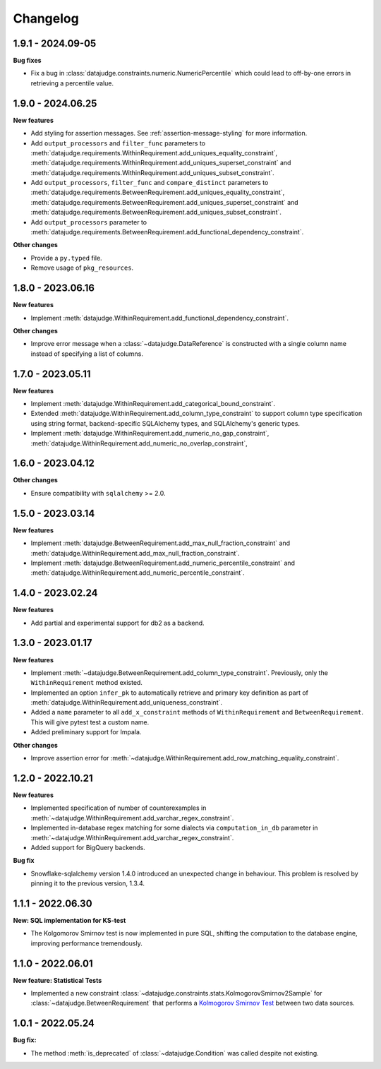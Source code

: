 .. Versioning follows semantic versioning, see also
   https://semver.org/spec/v2.0.0.html. The most important bits are:
   * Update the major if you break the public API
   * Update the minor if you add new functionality
   * Update the patch if you fixed a bug

Changelog
=========

1.9.1 - 2024.09-05
------------------

**Bug fixes**

- Fix a bug in :class:`datajudge.constraints.numeric.NumericPercentile` which
  could lead to off-by-one errors in retrieving a percentile value.


1.9.0 - 2024.06.25
------------------

**New features**

- Add styling for assertion messages. See :ref:`assertion-message-styling` for more information.

- Add ``output_processors`` and ``filter_func`` parameters to
  :meth:`datajudge.requirements.WithinRequirement.add_uniques_equality_constraint`,
  :meth:`datajudge.requirements.WithinRequirement.add_uniques_superset_constraint`
  and :meth:`datajudge.requirements.WithinRequirement.add_uniques_subset_constraint`.

- Add ``output_processors``, ``filter_func`` and ``compare_distinct`` parameters to
  :meth:`datajudge.requirements.BetweenRequirement.add_uniques_equality_constraint`,
  :meth:`datajudge.requirements.BetweenRequirement.add_uniques_superset_constraint`
  and :meth:`datajudge.requirements.BetweenRequirement.add_uniques_subset_constraint`.

- Add ``output_processors`` parameter to
  :meth:`datajudge.requirements.BetweenRequirement.add_functional_dependency_constraint`.

**Other changes**

- Provide a ``py.typed`` file.

- Remove usage of ``pkg_resources``.


1.8.0 - 2023.06.16
------------------

**New features**

- Implement :meth:`datajudge.WithinRequirement.add_functional_dependency_constraint`.

**Other changes**

- Improve error message when a :class:`~datajudge.DataReference` is constructed with a single column name instead of specifying a list of columns.

1.7.0 - 2023.05.11
------------------

**New features**

- Implement :meth:`datajudge.WithinRequirement.add_categorical_bound_constraint`.
- Extended :meth:`datajudge.WithinRequirement.add_column_type_constraint` to support column type specification using string format, backend-specific SQLAlchemy types, and SQLAlchemy's generic types.
- Implement :meth:`datajudge.WithinRequirement.add_numeric_no_gap_constraint`, :meth:`datajudge.WithinRequirement.add_numeric_no_overlap_constraint`,

1.6.0 - 2023.04.12
------------------

**Other changes**

- Ensure compatibility with ``sqlalchemy`` >= 2.0.


1.5.0 - 2023.03.14
------------------

**New features**

- Implement :meth:`datajudge.BetweenRequirement.add_max_null_fraction_constraint` and
  :meth:`datajudge.WithinRequirement.add_max_null_fraction_constraint`.
- Implement :meth:`datajudge.BetweenRequirement.add_numeric_percentile_constraint` and
  :meth:`datajudge.WithinRequirement.add_numeric_percentile_constraint`.


1.4.0 - 2023.02.24
------------------

**New features**

- Add partial and experimental support for db2 as a backend.


1.3.0 - 2023.01.17
------------------

**New features**

- Implement :meth:`~datajudge.BetweenRequirement.add_column_type_constraint`. Previously, only the ``WithinRequirement`` method existed.
- Implemented an option ``infer_pk`` to automatically retrieve and primary key definition as part of :meth:`datajudge.WithinRequirement.add_uniqueness_constraint`.
- Added a ``name`` parameter to all ``add_x_constraint`` methods of ``WithinRequirement`` and ``BetweenRequirement``. This will give pytest test a custom name.
- Added preliminary support for Impala.

**Other changes**

- Improve assertion error for :meth:`~datajudge.WithinRequirement.add_row_matching_equality_constraint`.


1.2.0 - 2022.10.21
------------------

**New features**

- Implemented specification of number of counterexamples in :meth:`~datajudge.WithinRequirement.add_varchar_regex_constraint`.
- Implemented in-database regex matching for some dialects via ``computation_in_db`` parameter in :meth:`~datajudge.WithinRequirement.add_varchar_regex_constraint`.
- Added support for BigQuery backends.

**Bug fix**

- Snowflake-sqlalchemy version 1.4.0 introduced an unexpected change in behaviour. This problem is resolved by pinning it to the previous version, 1.3.4.


1.1.1 - 2022.06.30
------------------

**New: SQL implementation for KS-test**

- The Kolgomorov Smirnov test is now implemented in pure SQL, shifting the computation to the database engine, improving performance tremendously.

1.1.0 - 2022.06.01
------------------

**New feature: Statistical Tests**

- Implemented a new constraint :class:`~datajudge.constraints.stats.KolmogorovSmirnov2Sample` for :class:`~datajudge.BetweenRequirement` that performs a `Kolmogorov Smirnov Test <https://en.wikipedia.org/wiki/Kolmogorov%E2%80%93Smirnov_test>`_ between two data sources.

1.0.1 - 2022.05.24
------------------

**Bug fix:**

- The method :meth:`is_deprecated` of :class:`~datajudge.Condition` was called despite not existing.
